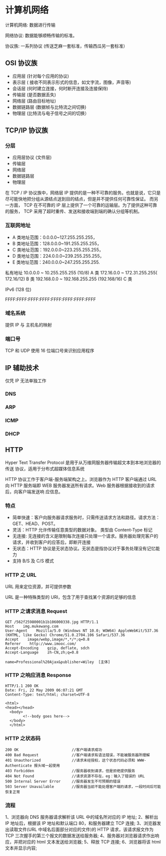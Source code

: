 * 计算机网络
计算机网络: 数据进行传输

网络协议: 数据能够顺畅传输的标准。 

协议族: 一系列协议 (传送芝麻一套标准，传输西瓜另一套标准）

** OSI 协议族
   - 应用层 (针对每个应用的协议)
   - 表示层 ( 接收不同表示形式的信息，如文字流，图像，声音等)
   - 会话层 (何时建立连接，何时断开连接及连接保持)
   - 传输层 (是否数据丢失)
   - 网络层 (路由目标地址)
   - 数据链路层 (数据帧与比特流之间切换)
   - 物理层 (比特流与电子信号之间的切换）
** TCP/IP 协议族
*** 分层 
 - 应用层协议 (文件层)
 - 传输层
 - 网络层
 - 数据链路层
 - 物理层

  
 在 TCP / IP 协议族中，网络层 IP 提供的是一种不可靠的服务。也就是说，它只是尽可能快地把分组从源结点送到目的结点，但是并不提供任何可靠性保证。
 而另一方面， TCP 在不可靠的 IP 层上提供了一个可靠的运输层。为了提供这种可靠的服务， TCP 采用了超时重传、发送和接收端到端的确认分组等机制。
*** 互联网地址 
    - A 类地址范围：0.0.0.0~127.255.255.255，
    - B 类地址范围：128.0.0.0~191.255.255.255，
    - C 类地址范围：192.0.0.0~223.255.255.255，
    - D 类地址范围：224.0.0.0~239.255.255.255，
    - E 类地址范围：240.0.0.0~247.255.255.255.
      
   私有地址 
   10.0.0.0 ~ 10.255.255.255 (10/8) A 类
   172.16.0.0 ~ 172.31.255.255( 172.16/12) B 类
   192.168.0.0 ~ 192.168.255.255 (192.168/16) C 类

   IPv6 (128 位)

   FFFF:FFFF:FFFF:FFFF:FFFF:FFFF:FFFF:FFFF
*** 域名系统
    
   提供 IP 与 主机名的映射 
*** 端口号 

    TCP 和 UDP 使用 16 位端口号来识别应用程序
    
** IP 辅助技术
   仅凭 IP 无法单独工作
*** DNS
*** ARP
*** ICMP
*** DHCP
** HTTP
   Hyper Text Transfer Protocol 是用于从万维网服务器传输超文本到本地浏览器的传送
   协议，适用于分布式超媒体信息系统

   HTTP 协议工作于客户端-服务端架构之上。浏览器作为 HTTP 客户端通过 URL 向 HTTP
   服务端即 WEB 服务器发送所有请求。Web 服务器根据接收到的请求后，向客户端发送响
   应信息。
*** 特点

    - 简单快速：客户向服务器请求服务时，只需传送请求方法和路径。请求方法：GET、HEAD、POST。
    - 灵活：HTTP 允许传输任意类型的数据对象。 类型由 Content-Type 标记
    - 无连接: 无连接的含义是限制每次连接只处理一个请求。服务器处理完客户的请求，并收到客户的应答后，即断开连接
    - 无状态：HTTP 协议是无状态协议。无状态是指协议对于事务处理没有记忆能力
    - 支持 B/S 及 C/S 模式
*** HTTP 之 URL
    URL  用来定位资源，并可提供参数
    
    URL 是一种特殊类型的 URI，包含了用于查找某个资源的足够的信息
    
*** HTTP 之请求消息 Request
    
    #+begin_example
    GET /562f25980001b1b106000338.jpg HTTP/1.1
    Host    img.mukewang.com
    User-Agent    Mozilla/5.0 (Windows NT 10.0; WOW64) AppleWebKit/537.36 (KHTML, like Gecko) Chrome/51.0.2704.106 Safari/537.36
    Accept    image/webp,image/*,*/*;q=0.8
    Referer    http://www.imooc.com/
    Accept-Encoding    gzip, deflate, sdch
    Accept-Language    zh-CN,zh;q=0.8

    name=Professional%20Ajax&publisher=Wiley  [主体]
    #+end_example

*** HTTP 之响应消息 Response

    #+begin_example
    HTTP/1.1 200 OK
    Date: Fri, 22 May 2009 06:07:21 GMT
    Content-Type: text/html; charset=UTF-8

    <html>
    <head></head>
      <body>
            <!--body goes here-->
      </body>
      </html>
    #+end_example

*** HTTP 之状态码

    #+begin_example
    200 OK                        //客户端请求成功
    400 Bad Request               //客户端请求有语法错误，不能被服务器所理解
    401 Unauthorized              //请求未经授权，这个状态代码必须和 WWW-Authenticate 报头域一起使用 
    403 Forbidden                 //服务器收到请求，但是拒绝提供服务
    404 Not Found                 //请求资源不存在，eg：输入了错误的 URL
    500 Internal Server Error     //服务器发生不可预期的错误
    503 Server Unavailable        //服务器当前不能处理客户端的请求，一段时间后可能恢复正常
    #+end_example

*** 流程

    1、浏览器向 DNS 服务器请求解析该 URL 中的域名所对应的 IP 地址;
    2、解析出 IP 地址后，根据该 IP 地址和默认端口 80，和服务器建立 TCP 连接;
    3、浏览器发出读取文件(URL 中域名后面部分对应的文件)的 HTTP 请求，该请求报文作为 TCP 三次握手的第三个报文的数据发送给服务器;
    4、服务器对浏览器请求作出响应，并把对应的 html 文本发送给浏览器;
    5、释放 TCP 连接;
    6、浏览器将该 html 文本并显示内容; 

